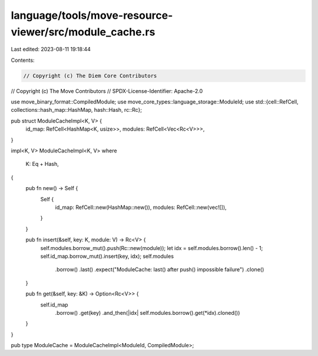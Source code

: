 language/tools/move-resource-viewer/src/module_cache.rs
=======================================================

Last edited: 2023-08-11 19:18:44

Contents:

.. code-block:: rs

    // Copyright (c) The Diem Core Contributors
// Copyright (c) The Move Contributors
// SPDX-License-Identifier: Apache-2.0

use move_binary_format::CompiledModule;
use move_core_types::language_storage::ModuleId;
use std::{cell::RefCell, collections::hash_map::HashMap, hash::Hash, rc::Rc};

pub struct ModuleCacheImpl<K, V> {
    id_map: RefCell<HashMap<K, usize>>,
    modules: RefCell<Vec<Rc<V>>>,
}

impl<K, V> ModuleCacheImpl<K, V>
where
    K: Eq + Hash,
{
    pub fn new() -> Self {
        Self {
            id_map: RefCell::new(HashMap::new()),
            modules: RefCell::new(vec![]),
        }
    }

    pub fn insert(&self, key: K, module: V) -> Rc<V> {
        self.modules.borrow_mut().push(Rc::new(module));
        let idx = self.modules.borrow().len() - 1;
        self.id_map.borrow_mut().insert(key, idx);
        self.modules
            .borrow()
            .last()
            .expect("ModuleCache: last() after push() impossible failure")
            .clone()
    }

    pub fn get(&self, key: &K) -> Option<Rc<V>> {
        self.id_map
            .borrow()
            .get(key)
            .and_then(|idx| self.modules.borrow().get(*idx).cloned())
    }
}

pub type ModuleCache = ModuleCacheImpl<ModuleId, CompiledModule>;


